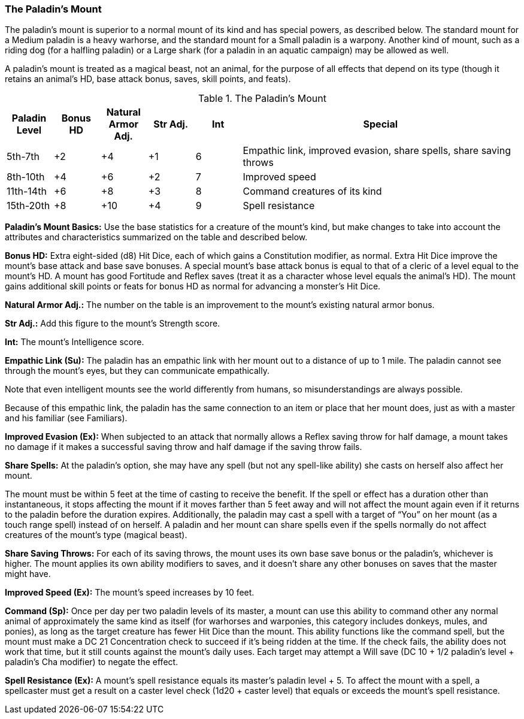 The Paladin's Mount
~~~~~~~~~~~~~~~~~~~

The paladin’s mount is superior to a normal mount of its kind and has special powers, as described below. The standard mount for a Medium paladin is a heavy warhorse, and the standard mount for a Small paladin is a warpony. Another kind of mount, such as a riding dog (for a halfling paladin) or a Large shark (for a paladin in an aquatic campaign) may be allowed as well.

A paladin’s mount is treated as a magical beast, not an animal, for the purpose of all effects that depend on its type (though it retains an animal’s HD, base attack bonus, saves, skill points, and feats).

.The Paladin's Mount
[options="header",cols="1,1,1,1,1,6"]
|=====
| Paladin Level | Bonus HD | Natural Armor Adj. | Str Adj. | Int | Special
| 5th-7th | +2 | +4 | +1 | 6 | Empathic link, improved evasion, share spells, share saving throws
| 8th-10th | +4 | +6 | +2 | 7 | Improved speed
| 11th-14th | +6 | +8 | +3 | 8 | Command creatures of its kind
| 15th-20th | +8 | +10 | +4 | 9 | Spell resistance
|=====

*Paladin’s Mount Basics:* Use the base statistics for a creature of the mount’s kind, but make changes to take into account the attributes and characteristics summarized on the table and described below.

*Bonus HD:* Extra eight-sided (d8) Hit Dice, each of which gains a Constitution modifier, as normal. Extra Hit Dice improve the mount’s base attack and base save bonuses. A special mount’s base attack bonus is equal to that of a cleric of a level equal to the mount’s HD. A mount has good Fortitude and Reflex saves (treat it as a character whose level equals the animal’s HD). The mount gains additional skill points or feats for bonus HD as normal for advancing a monster’s Hit Dice.

*Natural Armor Adj.:* The number on the table is an improvement to the mount’s existing natural armor bonus.

*Str Adj.:* Add this figure to the mount’s Strength score.

*Int:* The mount’s Intelligence score.

*Empathic Link (Su):* The paladin has an empathic link with her mount out to a distance of up to 1 mile. The paladin cannot see through the mount’s eyes, but they can communicate empathically.

Note that even intelligent mounts see the world differently from humans, so misunderstandings are always possible.

Because of this empathic link, the paladin has the same connection to an item or place that her mount does, just as with a master and his familiar (see Familiars).

*Improved Evasion (Ex):* When subjected to an attack that normally allows a Reflex saving throw for half damage, a mount takes no damage if it makes a successful saving throw and half damage if the saving throw fails.

*Share Spells:* At the paladin’s option, she may have any spell (but not any spell-like ability) she casts on herself also affect her mount. 

The mount must be within 5 feet at the time of casting to receive the benefit. If the spell or effect has a duration other than instantaneous, it stops affecting the mount if it moves farther than 5 feet away and will not affect the mount again even if it returns to the paladin before the duration expires. Additionally, the paladin may cast a spell with a target of “You” on her mount (as a touch range spell) instead of on herself. A paladin and her mount can share spells even if the spells normally do not affect creatures of the mount’s type (magical beast).

*Share Saving Throws:* For each of its saving throws, the mount uses its own base save bonus or the paladin’s, whichever is higher. The mount applies its own ability modifiers to saves, and it doesn’t share any other bonuses on saves that the master might have.

*Improved Speed (Ex):* The mount’s speed increases by 10 feet.

*Command (Sp):* Once per day per two paladin levels of its master, a mount can use this ability to command other any normal animal of approximately the same kind as itself (for warhorses and warponies, this category includes donkeys, mules, and ponies), as long as the target creature has fewer Hit Dice than the mount. This ability functions like the command spell, but the mount must make a DC 21 Concentration check to succeed if it’s being ridden at the time. If the check fails, the ability does not work that time, but it still counts against the mount’s daily uses. Each target may attempt a Will save (DC 10 + 1/2 paladin’s level + paladin’s Cha modifier) to negate the effect.

*Spell Resistance (Ex):* A mount’s spell resistance equals its master’s paladin level + 5. To affect the mount with a spell, a spellcaster must get a result on a caster level check (1d20 + caster level) that equals or exceeds the mount’s spell resistance.
